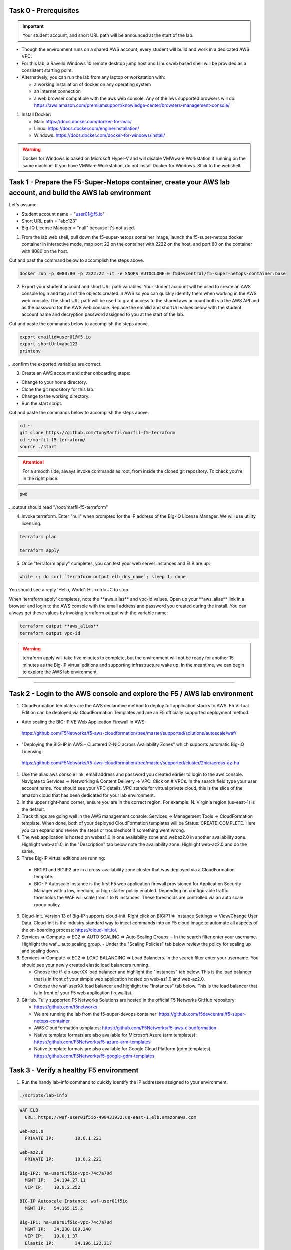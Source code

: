 Task 0 - Prerequisites
----------------------

.. important:: Your student account, and short URL path will be announced at the start of the lab.

- Though the environment runs on a shared AWS account, every student will build and work in a dedicated AWS VPC.

- For this lab, a Ravello Windows 10 remote desktop jump host and Linux web based shell will be provided as a consistent starting point.

- Alternatively, you can run the lab from any laptop or workstation with:

  - a working installation of docker on any operating system
  - an Internet connection
  - a web browser compatible with the aws web console. Any of the aws supported browsers will do:
    https://aws.amazon.com/premiumsupport/knowledge-center/browsers-management-console/

1. Install Docker:

   - Mac:
     https://docs.docker.com/docker-for-mac/

   - Linux:
     https://docs.docker.com/engine/installation/

   - Windows:
     https://docs.docker.com/docker-for-windows/install/

.. warning:: Docker for Windows is based on Microsoft Hyper-V and will disable VMWware Workstation if running on the same machine. If you have VMWare Workstation, do not install Docker for Windows. Stick to the webshell.

Task 1 - Prepare the F5-Super-Netops container, create your AWS lab account, and build the AWS lab environment
--------------------------------------------------------------------------------------------------------------

Let's assume:

- Student account name = "user01@f5.io"
- Short URL path = "abc123"
- Big-IQ License Manager = "null" because it's not used.

1. From the lab web shell, pull down the f5-super-netops container image, launch the f5-super-netops docker container in interactive mode, map port 22 on the container with 2222 on the host, and port 80 on the container with 8080 on the host.

Cut and past the command below to accomplish the steps above.

.. code-block:: bash

   docker run -p 8080:80 -p 2222:22 -it -e SNOPS_AUTOCLONE=0 f5devcentral/f5-super-netops-container:base

2. Export your student account and short URL path variables. Your student account will be used to create an AWS console login and tag all of the objects created in AWS so you can quickly identify them when working in the AWS web console. The short URL path will be used to grant access to the shared aws account both via the AWS API and as the password for the AWS web console. Replace the emailid and shortUrl values below with the student account name and decryption password assigned to you at the start of the lab.

Cut and paste the commands below to accomplish the steps above.
   
.. code-block:: bash

   export emailid=user01@f5.io
   export shortUrl=abc123
   printenv

...confirm the exported variables are correct.

3. Create an AWS account and other onboarding steps:

- Change to your home directory. 
- Clone the git repository for this lab.
- Change to the working directory.
- Run the start script.

Cut and paste the commands below to accomplish the steps above.
   
.. code-block:: bash

   cd ~
   git clone https://github.com/TonyMarfil/marfil-f5-terraform
   cd ~/marfil-f5-terraform/
   source ./start

.. attention:: For a smooth ride, always invoke commands as root, from inside the cloned git repository. To check you're in the right place:

.. code-block:: bash
   
   pwd

...output should read "/root/marfil-f5-terraform"


4. Invoke terraform. Enter "null" when prompted for the IP address of the Big-IQ License Manager. We will use utility licensing.

.. code-block:: bash

   terraform plan

   terraform apply

5. Once "terraform apply" completes, you can test your web server instances and ELB are up:

.. code-block:: bash

   while :; do curl `terraform output elb_dns_name`; sleep 1; done

You should see a reply 'Hello, World'. Hit <ctrl>+C to stop.

When 'terraform apply' completes, note the \*\*aws_alias\*\* and vpc-id values. Open up your \*\*aws_alias\*\* link in a browser and login to the AWS console with the email address and password you created during the install. You can always get these values by invoking terraform output with the variable name:

.. code-block:: bash

   terraform output **aws_alias**
   terraform output vpc-id

.. warning:: terraform apply will take five minutes to complete, but the environment will not be ready for another 15 minutes as the Big-IP virtual editions and supporting infrastructure wake up. In the meantime, we can begin to explore the AWS lab environment.

=================================

Task 2 - Login to the AWS console and explore the F5 / AWS lab environment
--------------------------------------------------------------------------

1. CloudFormation templates are the AWS declarative method to deploy full application stacks to AWS. F5 Virtual Edition can be deployed via CloudFormation Templates and are an F5 officially supported deployment method.

- Auto scaling the BIG-IP VE Web Application Firewall in AWS:

 https://github.com/F5Networks/f5-aws-cloudformation/tree/master/supported/solutions/autoscale/waf/

.. image:: ./images/config-diagram-autoscale-waf.png

- "Deploying the BIG-IP in AWS - Clustered 2-NIC across Availability Zones" which supports automatic Big-IQ Licensing:

 https://github.com/F5Networks/f5-aws-cloudformation/tree/master/supported/cluster/2nic/across-az-ha

.. image:: ./images/aws-2nic-cluster-across-azs.png

#. Use the alias aws console link, email address and password you created earlier to login to the aws console. Navigate to Services => Networking & Content Delivery => VPC. Click on # VPCs. In the search field type your user account name. You should see your VPC details. VPC stands for virtual private cloud, this is the slice of the amazon cloud that has been dedicated for your lab environment.

#. In the upper right-hand corner, ensure you are in the correct region. For example: N. Virginia region (us-east-1) is the default.

#. Track things are going well in the AWS management console: Services => Management Tools => CloudFormation template. When done, both of your deployed CloudFormation templates will be Status: CREATE_COMPLETE. Here you can expand and review the steps or troubleshoot if something went wrong.

#. The web application is hosted on webaz1.0 in one availability zone and webaz2.0 in another availability zone. Highlight web-az1.0, in the "Description" tab below note the availability zone. Highlight web-az2.0 and do the same.

#. Three Big-IP virtual editions are running:

  - BIGIP1 and BIGIP2 are in a cross-availability zone cluster that was deployed via a CloudFormation template.
  - BIG-IP Autoscale Instance is the first F5 web application firewall provisioned for Application Security Manager with a low, medium, or high starter policy enabled. Depending on configurable traffic thresholds the WAF will scale from 1 to N instances. These thresholds are controlled via an auto scale group policy.

6.  Cloud-init. Version 13 of Big-IP supports cloud-init. Right click on BIGIP1 => Instance Settings => View/Change User Data. Cloud-init is the industry standard way to inject commands into an F5 cloud image to automate all aspects of the on-boarding process: https://cloud-init.io/.

#. Services => Compute => EC2 => AUTO SCALING => Auto Scaling Groups.
   - In the search filter enter your username. Highlight the waf... auto scaling group.
   - Under the "Scaling Policies" tab below review the policy for scaling up and scaling down.

#. Services => Compute => EC2 => LOAD BALANCING => Load Balancers. In the search filter enter your username. You should see your newly created elastic load balancers running.

   - Choose the tf-elb-userXX load balancer and highlight the "Instances" tab below. This is the load balancer that is in front of your simple web application hosted on web-az1.0 and web-az2.0.
   - Choose the waf-userXX load balancer and highlight the "Instances" tab below. This is the load balancer that is in front of your F5 web application firewall(s). 

#. GitHub. Fully supported F5 Networks Solutions are hosted in the official F5 Networks GitHub repository:

   - https://github.com/f5networks
   - We are running the lab from the f5-super-devops container: https://github.com/f5devcentral/f5-super-netops-container

   - AWS CloudFormation templates: https://github.com/F5Networks/f5-aws-cloudformation

   - Native template formats are also available for Microsoft Azure (arm templates): https://github.com/F5Networks/f5-azure-arm-templates

   - Native template formats are also available for Google Cloud Platform (gdm templates): https://github.com/F5Networks/f5-google-gdm-templates

Task 3 - Verify a healthy F5 environment
----------------------------------------

1. Run the handy lab-info command to quickly identify the IP addresses assigned to your environment.

.. code-block:: bash

   ./scripts/lab-info

.. code-block:: bash

   WAF ELB
     URL: https://waf-user01f5io-499431932.us-east-1.elb.amazonaws.com

   web-az1.0
     PRIVATE IP:	10.0.1.221

   web-az2.0
     PRIVATE IP:	10.0.2.221

   Big-IP2: ha-user01f5io-vpc-74c7a70d
     MGMT IP:	34.194.27.11
     VIP IP:	10.0.2.252

   BIG-IP Autoscale Instance: waf-user01f5io
     MGMT IP:	54.165.15.2

   Big-IP1: ha-user01f5io-vpc-74c7a70d
     MGMT IP:	34.230.189.240
     VIP IP:	10.0.1.37
     Elastic IP:	34.196.122.217

Sample output above. lab-info will quickly orient you around our deployment. All of the same information is available via the AWS Console, the lab-info script is here for convenience.

   - We have an application behind an F5 autoscale WAF that can be reached by the WAF ELB URL.

   - The web-az1.0 and webaz2.0 PRIVATE IP addresses will soon be configured as pool members for our Big-IP HA cluster.

   - Big-IP1 and Big-IP2 are configured as a high availability cluster across two separate availability zones. Only the active Big-IP will have an Elastic IP address assigned. Configuration changes to the active unit will automatically propagate to the standby unit. During an outage, even one affecting an entire availability zone, the Elastic IP will 'float' over to the unit that is not affected.


   - BIG-IP Autoscale Instance is a single NIC deployment WAF with the MGMT IP address identified.

#. From the f5-super-netops container test out application behind the auto-scale waf is up.

.. code-block:: bash

   curl -k https://waf-user01f5io-499431932.us-east-1.elb.amazonaws.com

Hello, World

...this is a sign that things went well and we can start configuring the Big-IPs to responsibly fulfill our part of the shared responsibility security model: https://aws.amazon.com/compliance/shared-responsibility-model/

.. image:: https://d0.awsstatic.com/security-center/NewSharedResponsibilityModel.png

Task 4 - Configuration Utility (Web UI) access
----------------------------------------------

1. Identify the management IP address of each of the three BigIP instances that we created. By defaultt, F5 cloud instances are locked down to ssh key access only. Let's create an admin password so we can login via the configuration utility (web ui). Assuming you are user01 and the management IP address of your F5 instance is 54.165.15.2.

.. code-block:: bash

   ssh -i ./MyKeyPair-user01@f5.io.pem admin@54.165.15.2

2. Create an admin password.

.. code-block:: bash

   modify auth user admin password mylabpass

3. Complete the step above for *all three* Big-IP instances:

   - Big-IP2: ha-user01f5io-vpc-74c7a70d
       MGMT IP:	34.194.27.11

   - BIG-IP Autoscale Instance: waf-user01f5io
       MGMT IP:	54.165.15.2

   - Big-IP1: ha-user01f5io-vpc-74c7a70d
       MGMT IP:	34.230.189.240


Task 5 - Deploy the Service Discovery iApp on a BigIP Cluster across two Availability Zones
-------------------------------------------------------------------------------------------
1. Login to the active Big-IP1 configuration utility (web ui). Using the examples in our lab-info output: http://34.230.189.240.

#. Navigate to iApps. The "HA_Across_AZs" iApp will already be deployed in the Common partition and is automatically configured when you deploy the HA CloudFormation template across availability zones.

#. The Service Discovery iApp will automatically discover and populate nodes in the cloud based on tags.

#. From the configuration utility (web ui) of Big-IP1. iApps => Application Services => Create... 

+----------------------------------------------------------------------------+----------------------------------+
| Question                                                                   | value                            |
+============================================================================+==================================+
| Name                                                                       | service_discovery                |
+----------------------------------------------------------------------------+----------------------------------+
| Template                                                                   | f5.service.discovery             |
+----------------------------------------------------------------------------+----------------------------------+
| Pool                                                                                                          |
+----------------------------------------------------------------------------+----------------------------------+
| What is the tag key on your cloud provider for the members of this pool?   | application                      |
+----------------------------------------------------------------------------+----------------------------------+
| What is the tag value on your cloud provider for the members of this pool? | f5app                            |
+----------------------------------------------------------------------------+----------------------------------+
| Do you want to create a new pool or use an existing one?                   | Create new pool...               |
+----------------------------------------------------------------------------+----------------------------------+
| Application Health                                                                                            |
+----------------------------------------------------------------------------+----------------------------------+
| Create a new health monitor or use an existing one?                        | http                             |
+----------------------------------------------------------------------------+----------------------------------+


5. Local Traffic => Pools => track the newly created service_discovery_pool. Within 60 seconds it should light up green. The service_discovery iApp has discovered and auto-populated the service_discovery_pool with two web servers.


Task 6 - Deploy an AWS High-Availability-aware virtual server across two Availability Zones
---------------------------------------------------------------------------------------------

1. From the Linux web shell, run the lab-info utility. This is a quick way to gather the details you'll need to configure the AWS high-availability-aware TCP virtual server.

#. Login to the active Big-IP1 configuration utility (web ui). Using the examples in our lab-info output: https://34.230.189.240.

#. The "HA_Across_AZs" iApp will already be deployed in the Common partition.

#. The "service_discovery" iApp will already be deployed as well.

#. Download the latest iApp package from https://s3.amazonaws.com/f5-marfil/iapps-1.0.0.468.0.zip.

#. Extract \\TCP\Release_Candidates\\f5.tcp.v1.0.0rc2.tmpl. This is the tested version of the iApp.

#. Import f5.tcp.v1.0.0rc2.tmpl to the primary BigIP. The secondary BigIP should pick up the configuration change automatically.

#. Deploy an iApp using the f5.tcp.v1.0.0rc2.tmpl template.

#. Configure iApp:

    - Select "Advanced" from "Template Selection"

    - Traffic Group: UNCHECK "Inherit traffic group from current partition / path"

+--------------------------------------------------------------------------------------------------------------+----------------------------------+
| Question                                                                                                     | value                            |
+==============================================================================================================+==================================+
| Name:                                                                                                        | virtual_server_1                 |
+--------------------------------------------------------------------------------------------------------------+----------------------------------+
| High Availability. What IP address do you want to use for the virtual server?                                | VIP IP IP of Big-IP1             |
+--------------------------------------------------------------------------------------------------------------+----------------------------------+
| What is the associated service port?                                                                         | HTTP(80)                         |
+--------------------------------------------------------------------------------------------------------------+----------------------------------+
| What IP address do you wish to use for the TCP virtual server in the other data center or availability zone? | VIP IP of Big-IP2                |
+--------------------------------------------------------------------------------------------------------------+----------------------------------+
| Which servers are part of this pool?                                                                         | Private IP of web-az1.0 Port: 80 |
+                                                                                                              +----------------------------------+
|                                                                                                              | Private IP of web-az2.0 Port: 80 |
+--------------------------------------------------------------------------------------------------------------+----------------------------------+

      .. note:: The preconfigured HA_Across_AZs iApp has both IP addresses for the virtual servers prepopulated. The virtual server IP addresses configured here must match the virtual server IP address configured in the HA_Across_AZs iApp.


    **Finished!**

10. Login to the standby BigIP configuration utility (web ui) and confirm the changes are in sync.

#. Confirm the virtual server is up!

.. code-block:: bash

   curl http://34.196.122.217

...watch for Hello, World response from Big-IP1.

   StatusCode        : 200

   StatusDescription : OK

   Content           : Hello, World

   ...


.. code-block:: bash

   ./scripts/lab-info

#. AWS Console => Services => Compute => EC2. Right click on the active BigIP1 instance => Instance State => Reboot. In a few seconds, the AWS console and the elastic IP will 'float' over to the second BigIP.

.. code-block:: bash

   ./scripts/lab-info

.. code-block:: bash

   curl http://52.205.85.86

#. ...watch for Hello, World response from Big-IP2. Traditional HA failover relies on Layer 2 connectivity and a heartbeat to trigger a fail-over event and move a 'floating IP' to a new active unit. There is no Layer 2 connectivity in the cloud across availability zones. The Big-IP will detect an availability zone outage or trouble with a Big-IP VE and the elastic IP will 'float' over to the new active device as you just saw.

Task 7 - iRules in AWS
----------------------

Task 8 - Autoscale WAF
----------------------

1. Navigate to Services => AUTO SCALINE => Auto Scaling Groups. Filter on your username and select your waf-userxx... auto scaling group.
2. Select the 'Instances' tab below, and select your Instance ID (there should be only one). If your instance is "Protected from... Scale in" then it will always stay up regardless of scale up/down thresholds configured.
3. Select the Scaling Polices tab. These policies were deployed via the CloudFormation template and can be changed via the CloudFormation template.
4. Login to the active BIG-IP Autoscale Instance MGMT IP **on port 8443** configuration utility (web ui). Using the examples in our lab-info output in earlier tasks: https://54.165.15.2:8443.

.. code-block:: bash

   ./scripts/lab-info

5. From the f5-super-netops container, let's generate launch some traffic against the application behind our WAF and watch it autoscale to service the surge! Replace the https://waf-userxx... in the command below with the one in the output of lab-info and don't miss that you have tack on a / at the end of the url.

.. code-block:: bash

   ab -t 120 -c 100 https://waf-user01f5io-xxxxxxxxx.us-east-1.elb.amazonaws.com/

6. Navigate to Service => INSTANCES => Instances. Filter on your username and after 60 seconds (the lowest configurable time threshold) hit refresh to see your 2nd autoscale WAF instance starting.

Task 9 - Nuke environment
-------------------------
1.  AWS Console => Services => Storage => S3. Use your user account to filter for your S3 buckets. For example: 'user01'. Delete your two S3 buckets prefaced with ha- and waf-.

2. AWS Console => Services => Compute => EC2. Auto Scaling Groups. Use same filter as above.

3. Click on 'Instances' tab below. Select your Instances. Actions => Instance Protection => Remove Scale In Protection from any instances that are protected.

4. From the f5-super-netops terminal:

.. code-block:: bash

   terraform destroy

   Do you really want to destroy?
     Terraform will delete all your managed infrastructure.
     There is no undo. Only 'yes' will be accepted to confirm.

     Enter a value: yes

   var.bigiqLicenseManager
     Management IP address of the BigIQ License Manager

     Enter a value: null

Answer 'yes' and 'null' when prompted.

5. The end.

.. note:: Many thanks to Yevgeniy Brikman for his excellent *Terraform: Up and Running: Writing Infrastructure as Code 1st Edition* that helped me get started. http://shop.oreilly.com/product/0636920061939.dos
